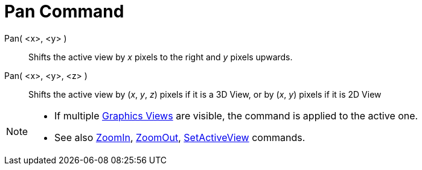 = Pan Command
:page-en: commands/Pan
ifdef::env-github[:imagesdir: /en/modules/ROOT/assets/images]

Pan( <x>, <y> )::
  Shifts the active view by _x_ pixels to the right and _y_ pixels upwards.
Pan( <x>, <y>, <z> )::
  Shifts the active view by (_x_, _y_, _z_) pixels if it is a 3D View, or by (_x_, _y_) pixels if it is 2D View

[NOTE]
====

* If multiple xref:/Graphics_View.adoc[Graphics Views] are visible, the command is applied to the active one.
* See also xref:/commands/ZoomIn.adoc[ZoomIn], xref:/commands/ZoomOut.adoc[ZoomOut],
xref:/commands/SetActiveView.adoc[SetActiveView] commands.

====
